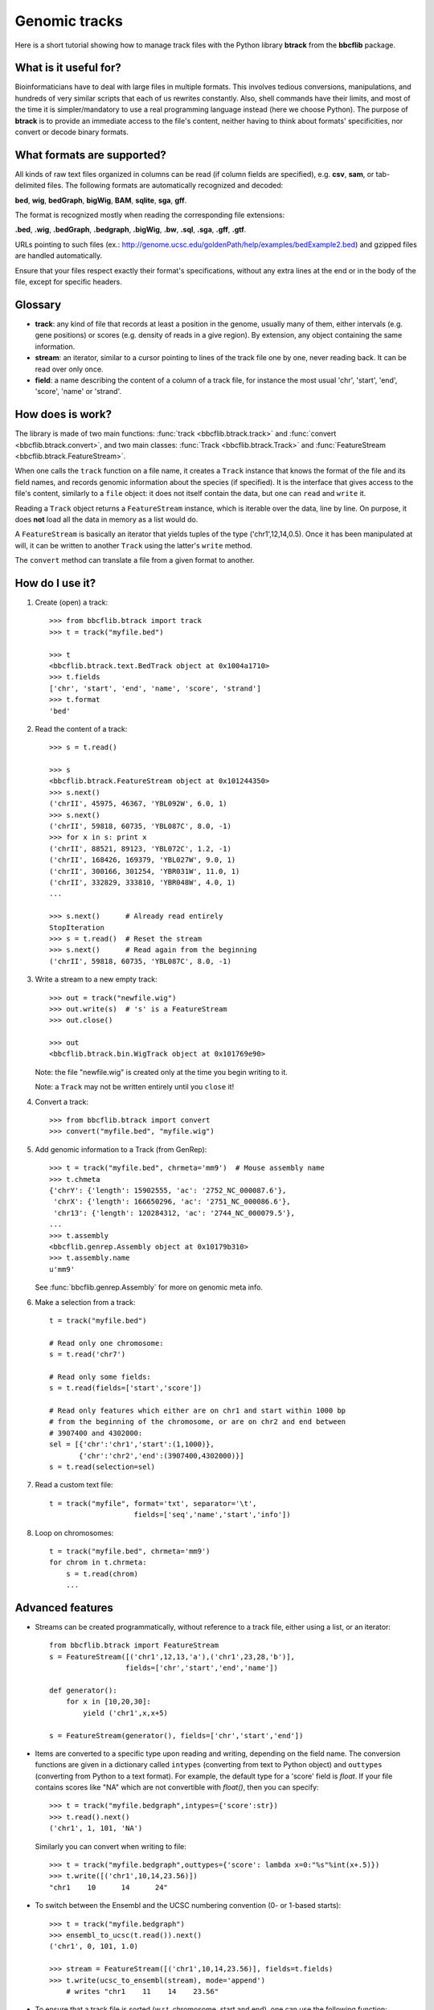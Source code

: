 Genomic tracks
==============

Here is a short tutorial showing how to manage track files with the Python library **btrack** from the **bbcflib** package.

What is it useful for?
----------------------

Bioinformaticians have to deal with large files in multiple formats.
This involves tedious conversions, manipulations, and hundreds of very similar scripts that each of us rewrites constantly.
Also, shell commands have their limits, and most of the time it is simpler/mandatory to use a real
programming language instead (here we choose Python).
The purpose of **btrack** is to provide an immediate access to the file's content, neither having
to think about formats' specificities, nor convert or decode binary formats.

What formats are supported?
---------------------------

All kinds of raw text files organized in columns can be read (if column fields are specified),
e.g. **csv**, **sam**, or tab-delimited files.
The following formats are automatically recognized and decoded:

**bed**, **wig**, **bedGraph**, **bigWig**, **BAM**, **sqlite**, **sga**, **gff**.

The format is recognized mostly when reading the corresponding file extensions:

**.bed**, **.wig**, **.bedGraph**, **.bedgraph**, **.bigWig**, **.bw**, **.sql**, **.sga**, **.gff**, **.gtf**.

URLs pointing to such files (ex.: http://genome.ucsc.edu/goldenPath/help/examples/bedExample2.bed)
and gzipped files are handled automatically.

Ensure that your files respect exactly their format's specifications, without any extra lines
at the end or in the body of the file, except for specific headers.

Glossary
--------

* **track**: any kind of file that records at least a position in the genome,
  usually many of them, either intervals (e.g. gene positions) or scores (e.g. density of reads in a give region).
  By extension, any object containing the same information.
* **stream**: an iterator, similar to a cursor pointing to lines of the track file one by one,
  never reading back. It can be read over only once.
* **field**: a name describing the content of a column of a track file, for instance the most usual
  'chr', 'start', 'end', 'score', 'name' or 'strand'.

How does is work?
-----------------

The library is made of two main functions: :func:`track <bbcflib.btrack.track>`
and :func:`convert <bbcflib.btrack.convert>`, and two main classes:
:func:`Track <bbcflib.btrack.Track>` and :func:`FeatureStream <bbcflib.btrack.FeatureStream>`.

When one calls the ``track`` function on a file name, it creates a ``Track`` instance that knows
the format of the file and its field names, and records genomic information about the species (if specified).
It is the interface that gives access to the file's content, similarly to a ``file`` object:
it does not itself contain the data, but one can ``read`` and ``write`` it.

Reading a ``Track`` object returns a ``FeatureStream`` instance, which is iterable over the data, line by line.
On purpose, it does **not** load all the data in memory as a list would do.

A ``FeatureStream`` is basically an iterator that yields tuples of the type ('chr1',12,14,0.5).
Once it has been manipulated at will, it can be written to another ``Track`` using the latter's ``write`` method.

The ``convert`` method can translate a file from a given format to another.

How do I use it?
----------------

1. Create (open) a track::

    >>> from bbcflib.btrack import track
    >>> t = track("myfile.bed")

    >>> t
    <bbcflib.btrack.text.BedTrack object at 0x1004a1710>
    >>> t.fields
    ['chr', 'start', 'end', 'name', 'score', 'strand']
    >>> t.format
    'bed'

2. Read the content of a track::

    >>> s = t.read()

    >>> s
    <bbcflib.btrack.FeatureStream object at 0x101244350>
    >>> s.next()
    ('chrII', 45975, 46367, 'YBL092W', 6.0, 1)
    >>> s.next()
    ('chrII', 59818, 60735, 'YBL087C', 8.0, -1)
    >>> for x in s: print x
    ('chrII', 88521, 89123, 'YBL072C', 1.2, -1)
    ('chrII', 168426, 169379, 'YBL027W', 9.0, 1)
    ('chrII', 300166, 301254, 'YBR031W', 11.0, 1)
    ('chrII', 332829, 333810, 'YBR048W', 4.0, 1)
    ...

    >>> s.next()      # Already read entirely
    StopIteration
    >>> s = t.read()  # Reset the stream
    >>> s.next()      # Read again from the beginning
    ('chrII', 59818, 60735, 'YBL087C', 8.0, -1)

3. Write a stream to a new empty track::

    >>> out = track("newfile.wig")
    >>> out.write(s)  # 's' is a FeatureStream
    >>> out.close()

    >>> out
    <bbcflib.btrack.bin.WigTrack object at 0x101769e90>

   Note: the file "newfile.wig" is created only at the time you begin writing to it.

   Note: a ``Track`` may not be written entirely until you ``close`` it!

4. Convert a track::

    >>> from bbcflib.btrack import convert
    >>> convert("myfile.bed", "myfile.wig")

5. Add genomic information to a Track (from GenRep)::

    >>> t = track("myfile.bed", chrmeta='mm9')  # Mouse assembly name
    >>> t.chmeta
    {'chrY': {'length': 15902555, 'ac': '2752_NC_000087.6'},
     'chrX': {'length': 166650296, 'ac': '2751_NC_000086.6'},
     'chr13': {'length': 120284312, 'ac': '2744_NC_000079.5'},
    ...
    >>> t.assembly
    <bbcflib.genrep.Assembly object at 0x10179b310>
    >>> t.assembly.name
    u'mm9'

   See :func:`bbcflib.genrep.Assembly` for more on genomic meta info.

6. Make a selection from a track::

    t = track("myfile.bed")

    # Read only one chromosome:
    s = t.read('chr7')

    # Read only some fields:
    s = t.read(fields=['start','score'])

    # Read only features which either are on chr1 and start within 1000 bp
    # from the beginning of the chromosome, or are on chr2 and end between
    # 3907400 and 4302000:
    sel = [{'chr':'chr1','start':(1,1000)},
           {'chr':'chr2','end':(3907400,4302000)}]
    s = t.read(selection=sel)

7. Read a custom text file::

    t = track("myfile", format='txt', separator='\t',
                        fields=['seq','name','start','info'])

8. Loop on chromosomes::

    t = track("myfile.bed", chrmeta='mm9')
    for chrom in t.chrmeta:
        s = t.read(chrom)
        ...

Advanced features
-----------------

* Streams can be created programmatically, without reference to a track file, either using a list, or an iterator::

    from bbcflib.btrack import FeatureStream
    s = FeatureStream([('chr1',12,13,'a'),('chr1',23,28,'b')],
                      fields=['chr','start','end','name'])

    def generator():
        for x in [10,20,30]:
            yield ('chr1',x,x+5)

    s = FeatureStream(generator(), fields=['chr','start','end'])

* Items are converted to a specific type upon reading and writing, depending on the field name.
  The conversion functions are given in a dictionary called ``intypes`` (converting from text to Python object)
  and ``outtypes``
  (converting from Python to a text format). For example, the default type for a 'score' field is *float*.
  If your file contains scores like "NA" which are not convertible with *float()*, then you can specify::

    >>> t = track("myfile.bedgraph",intypes={'score':str})
    >>> t.read().next()
    ('chr1', 1, 101, 'NA')

  Similarly you can convert when writing to file::

    >>> t = track("myfile.bedgraph",outtypes={'score': lambda x=0:"%s"%int(x+.5)})
    >>> t.write([('chr1',10,14,23.56)])
    "chr1    10      14      24"

* To switch between the Ensembl and the UCSC numbering convention (0- or 1-based starts)::

    >>> t = track("myfile.bedgraph")
    >>> ensembl_to_ucsc(t.read()).next()
    ('chr1', 0, 101, 1.0)

    >>> stream = FeatureStream([('chr1',10,14,23.56)], fields=t.fields)
    >>> t.write(ucsc_to_ensembl(stream), mode='append')
        # writes "chr1    11    14    23.56"

* To ensure that a track file is sorted (w.r.t. chromosome, start and end), one can use the following function::

    >>> from bbcflib.btrack import check_ordered
    >>> check_ordered("myfile.bed")
    True

* To test if all lines of the track file fit the given format::

    >>> from bbcflib.btrack import check_format
    >>> check_format("myfile.bed")
    True

* BAM files have special methods: :func:`count <bbcflib.btrack.bin.BamTrack.count>` and
  :func:`coverage <bbcflib.btrack.bin.BamTrack.coverage>`::

    >>> t = track("myfile.bam")
    >>> regions = [('chr1',11,20),('chr2',5,22)] # can be a FeatureStream, too
    >>> c = t.count(regions)
    >>> for x in c: print x
    ('chr1',11,20, 12.)
    ('chr2',5,22, 89.)

    >>> region = ('chr1',11,20)
    >>> c = t.coverage(region)
    >>> for x in c: print x
    ('chr1',11,12, 6.)
    ('chr1',12,13, 5.)
    ('chr1',13,17, 4.)
    ('chr1',17,18, 1.)
    ('chr1',19,20, 6.)

    # No coverage at position 18; positions 13 to 16 have the same coverage.


bFlatMajor: data manipulations
------------------------------

**btrack** basically parses track files but does not transform the original data.
To manipulate your data, the **bbcflib** library provides powerful tools to concatenate, intersect, annotate, etc.
It will always take ``FeatureStream`` objects as input, so first open the track using ``btrack.track``,
then ``read`` it and provide the output stream to one of **bFlatMajor**'s functions.
Most of them will also return streams, so that you can pass it to another function,
and write the final result to a new ``Track``.

For more info, see **bFlatMajor**'s :doc:`tutorial <tutorial_bFlatMajor>`
and :doc:`developer documentation <bbcflib_bFlatMajor>`.

Miscellaneous notes
-------------------

* Handling BAM files requires `samtools <http://samtools.sourceforge.net/>`_ .
* Handling bigWig files requires UCSC's *bigWigToBedGraph* (for reading) and *bedGraphToBigWig*
  (for writing) - look `here <http://genome.ucsc.edu/goldenPath/help/bigWig.html>`_.
* Do not forget to close tracks (``Track.close()``).
* Looping on chromosomes is necessary for several manipulations (see :doc:`bbcflib.bFlatMajor <bbcflib_bFlatMajor>`).
* The ``Track`` class is the parent of multiple subclasses, one for each type of track file
  (such as :func:`bbcflib.btrack.text.BedTrack` or :func:`bbcflib.btrack.sql.SqlTrack`).
* Look at the :doc:`developer documentation <bbcflib_btrack>` for more details.



